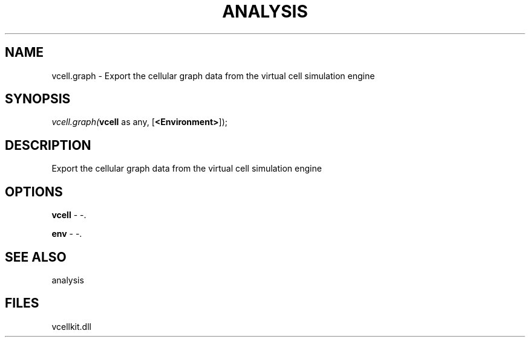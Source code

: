 .\" man page create by R# package system.
.TH ANALYSIS 1 2000-Jan "vcell.graph" "vcell.graph"
.SH NAME
vcell.graph \- Export the cellular graph data from the virtual cell simulation engine
.SH SYNOPSIS
\fIvcell.graph(\fBvcell\fR as any, 
[\fB<Environment>\fR]);\fR
.SH DESCRIPTION
.PP
Export the cellular graph data from the virtual cell simulation engine
.PP
.SH OPTIONS
.PP
\fBvcell\fB \fR\- -. 
.PP
.PP
\fBenv\fB \fR\- -. 
.PP
.SH SEE ALSO
analysis
.SH FILES
.PP
vcellkit.dll
.PP

